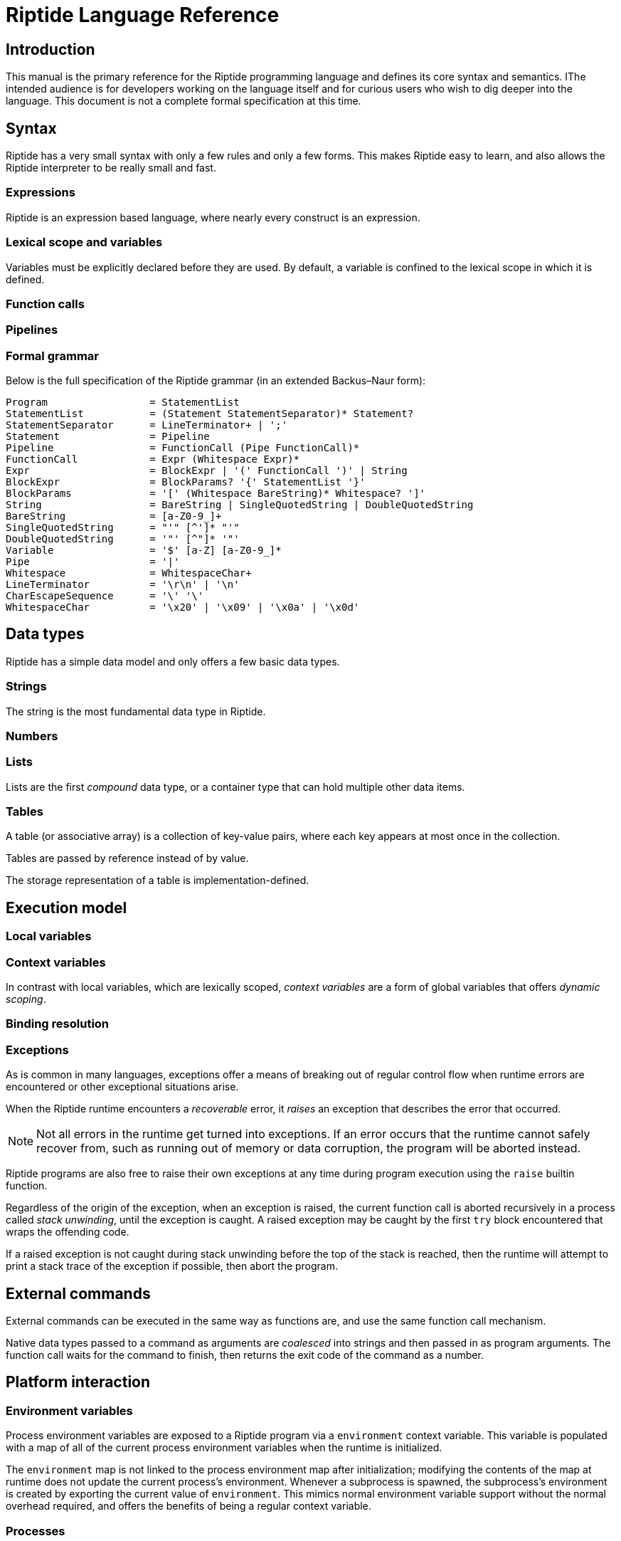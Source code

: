 = Riptide Language Reference

== Introduction

This manual is the primary reference for the Riptide programming language and defines its core syntax and semantics. IThe intended audience is for developers working on the language itself and for curious users who wish to dig deeper into the language. This document is not a complete formal specification at this time.


== Syntax

Riptide has a very small syntax with only a few rules and only a few forms. This makes Riptide easy to learn, and also allows the Riptide interpreter to be really small and fast.


=== Expressions

Riptide is an expression based language, where nearly every construct is an expression.


=== Lexical scope and variables

Variables must be explicitly declared before they are used. By default, a variable is confined to the lexical scope in which it is defined.


=== Function calls


=== Pipelines


=== Formal grammar

Below is the full specification of the Riptide grammar (in an extended Backus–Naur form):

----
Program                 = StatementList
StatementList           = (Statement StatementSeparator)* Statement?
StatementSeparator      = LineTerminator+ | ';'
Statement               = Pipeline
Pipeline                = FunctionCall (Pipe FunctionCall)*
FunctionCall            = Expr (Whitespace Expr)*
Expr                    = BlockExpr | '(' FunctionCall ')' | String
BlockExpr               = BlockParams? '{' StatementList '}'
BlockParams             = '[' (Whitespace BareString)* Whitespace? ']'
String                  = BareString | SingleQuotedString | DoubleQuotedString
BareString              = [a-Z0-9_]+
SingleQuotedString      = "'" [^']* "'"
DoubleQuotedString      = '"' [^"]* '"'
Variable                = '$' [a-Z] [a-Z0-9_]*
Pipe                    = '|'
Whitespace              = WhitespaceChar+
LineTerminator          = '\r\n' | '\n'
CharEscapeSequence      = '\' '\'
WhitespaceChar          = '\x20' | '\x09' | '\x0a' | '\x0d'
----


== Data types

Riptide has a simple data model and only offers a few basic data types.


=== Strings

The string is the most fundamental data type in Riptide.


=== Numbers


=== Lists

Lists are the first _compound_ data type, or a container type that can hold multiple other data items.


=== Tables

A table (or associative array) is a collection of key-value pairs, where each key appears at most once in the collection.

Tables are passed by reference instead of by value.

The storage representation of a table is implementation-defined.


== Execution model

=== Local variables


=== Context variables

In contrast with local variables, which are lexically scoped, _context variables_ are a form of global variables that offers _dynamic scoping_.


=== Binding resolution


=== Exceptions

As is common in many languages, exceptions offer a means of breaking out of regular control flow when runtime errors are encountered or other exceptional situations arise.

When the Riptide runtime encounters a _recoverable_ error, it _raises_ an exception that describes the error that occurred.

NOTE: Not all errors in the runtime get turned into exceptions. If an error occurs that the runtime cannot safely recover from, such as running out of memory or data corruption, the program will be aborted instead.

Riptide programs are also free to raise their own exceptions at any time during program execution using the `raise` builtin function.

Regardless of the origin of the exception, when an exception is raised, the current function call is aborted recursively in a process called _stack unwinding_, until the exception is caught. A raised exception may be caught by the first `try` block encountered that wraps the offending code.

If a raised exception is not caught during stack unwinding before the top of the stack is reached, then the runtime will attempt to print a stack trace of the exception if possible, then abort the program.


== External commands

External commands can be executed in the same way as functions are, and use the same function call mechanism.

Native data types passed to a command as arguments are _coalesced_ into strings and then passed in as program arguments. The function call waits for the command to finish, then returns the exit code of the command as a number.


== Platform interaction

=== Environment variables

Process environment variables are exposed to a Riptide program via a `environment` context variable. This variable is populated with a map of all of the current process environment variables when the runtime is initialized.

The `environment` map is not linked to the process environment map after initialization; modifying the contents of the map at runtime does not update the current process's environment. Whenever a subprocess is spawned, the subprocess's environment is created by exporting the current value of `environment`. This mimics normal environment variable support without the normal overhead required, and offers the benefits of being a regular context variable.


=== Processes

As process parallelism and external commands are essential features of Riptide, defining how Riptide manages external and child processes is paramount.

The runtime acts as a form of process supervisor, and keeps track of all child processes owned by the current process. This removes much of the burden of managing processes from the programmer.

New child processes can be created in one of two ways:

* The `spawn` builtin, which creates a new child process and executes a user-supplied block inside it in parallel with the current process.
* Calling external commands, which executes the command in a child process.

In both of these cases, newly created processes have their process IDs recorded in the global _process table_, which maintains a list of all child processes the runtime is aware of.

On Unix-like systems, when the process


=== Input and output

==== Pipes


== Module system


== Standard library

This section of the reference describes all of the built-in functions that must be provided by the Riptide runtime for any program.


=== Core functions

==== `def`

Define a new variable.


==== `builtin`

Call the builtin function with the given name and arguments.


==== `command`

Execute an external command as a function.


==== `help`

Print out user help for using Riptide.


=== Input and output

==== `print`

Writes each argument given to standard output.


==== `println`

Writes each argument given to standard output, with a trailing newline separator.


==== `echo`

An alias for `println`.


==== `eprint`

Writes each argument given to standard error.


==== `eprintln`

Writes each argument given to standard error, with a trailing newline separator.


=== Working with strings

==== `str?`

Check if the given values are strings.


==== `str:format`


==== `str:match`

Applies a regular expression to a string and emits matches and captures.


==== `str:replace`

Applies a regular expression to a string and replaces matches with the received values.


=== Tables

==== `table-get`

==== `table-set`


=== Stream functions

==== `send`

Sends one or more values to the current output channel.


==== `recv`

Receives a value from the input channel.


=== Process management

==== `pid`

Returns the PID of the current process.


==== `exit`

Terminate the current process, with an optional status code.

NOTE: By default, all child processes will also be terminated in as safe a manner as possible before the current process exits. Child processes that do not respond will be terminated forcefully. To bypass this behavior, pass the `--orphan` flag.


==== `spawn`

Spawn a new process and execute a given block within it. Returns the PID of the new process.

Calling `spawn` will never interrupt the current fiber; the spawned fiber will not be started until at least the current fiber yields.


==== `kill`

Send an interrupt or signal to a running process.


==== `sleep`

Suspend the current process for a given amount of time.


==== `exec`

Execute a command, replacing the current process with the executed process.

NOTE: Like `exit`, `exec` will do its best to clean up the current process as safely as possible before replacing the current process.

WARNING: This replaces the current _process_, which includes all fibers in the current process.


=== Fiber management

==== `current-fiber`

Returns the ID of the current fiber.


==== `fiber-set`

Set a fiber-local value.


=== Exceptions

==== `throw`

Throw an exception.


==== `catch`

Execute a block, and if the block throws an exception, return the thrown exception.


=== Other functions

* `=`
* `!`
* `+`
* `-`
* `|`
* `>`
* `<`
* `cd`
* `apply`
* `or`
* `and`
* `env`
* `if`
* `list`
* `nth`
* `pwd`
* `read`
* `write`
* `each`
* `source`
* `slice`
* `count`
* `type`
* `tostring`
* `toint`
* `concat`
* `split`
* `filter`
* `random`
* `parse`
* `first-where`
* `last-where`
* `reduce`
* `fold`
* `join`
* `contains`
* `for-each`
* `every`
* `any`
* `collect`
* `pipe`


==== `lines`

Calls a function on each line of input read.

----
ls -l | lines {
    println $6
}
----
